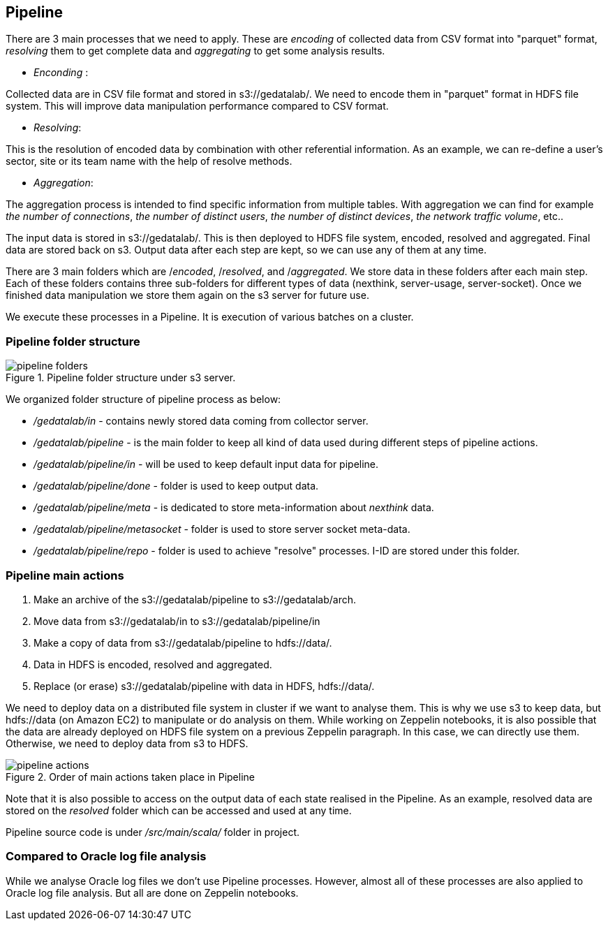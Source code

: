 <<<

== Pipeline

// What is pipeline ?
// Why ?
// Who do that ?, What is pipeline ?,
// Why this pipeline ?,
// When it is used and when it is done ?
// Where are stored pipeline source code ?
// Where are stored information after each step ?
// The input data is stored on s3 under s3://gedatalab/
// How it is done ? By which way ?

There are 3 main processes that we need to apply.
These are _encoding_ of collected data from CSV format into "parquet" format,
_resolving_ them to get complete data and _aggregating_ to
get some analysis results.



* _Enconding_ :

Collected data are in CSV file format and stored in s3://gedatalab/.
We need to encode them in "parquet" format in HDFS file system.
This will improve data manipulation performance compared to CSV format.

* _Resolving_:

This is the resolution of encoded data by combination with other referential information.
As an example, we can re-define a user's sector, site or its team name with the help of resolve methods.

* _Aggregation_:

The aggregation process is intended to find specific information from multiple tables.
With aggregation we can find for example _the number of connections_, _the number of distinct users_, _the number of distinct devices_,
_the network traffic volume_, etc..
// - Aggregate is to join tables with reference tables and if needed to group by.

The input data is stored in s3://gedatalab/.
This is then deployed to HDFS file system, encoded, resolved and aggregated.
Final data are stored back on s3.
Output data after each step are kept, so we can use any of them at any time.

There are 3 main folders which are /_encoded_, /_resolved_, and /_aggregated_.
We store data in these folders after each main step.
Each of these folders contains three sub-folders for different types of data (nexthink, server-usage, server-socket).
Once we finished data manipulation we store them again on the s3 server for future use.

We execute these processes in a Pipeline.
It is execution of various batches on a cluster.

// (This "Resolve" process is also done for "oracle logs" but it is done on Notebook)
// [TIP] give a screenshot of what is in the cyberduck for s3://gedatalab

<<<
=== Pipeline folder structure

image::images/pipeline_folders.jpg[title="Pipeline folder structure under s3 server."]

We organized folder structure of pipeline process as below:

* _/gedatalab/in_ - contains newly stored data coming from collector server.
* _/gedatalab/pipeline_ - is the main folder to keep all kind of data used during different steps of pipeline actions.
* _/gedatalab/pipeline/in_ - will be used to keep default input data for pipeline.
* _/gedatalab/pipeline/done_ - folder is used to keep output data.
* _/gedatalab/pipeline/meta_ - is dedicated to store meta-information about _nexthink_ data.
* _/gedatalab/pipeline/metasocket_ - folder is used to store server socket meta-data.
* _/gedatalab/pipeline/repo_ - folder is used to achieve "resolve" processes. I-ID are stored under this folder.





// NOTE: There is no meta-data information for server-usage to keep under s3 because there is no much risk of duplicate data on _server-usage_ compared to _nexthink_ and _server-socket_.



// What is the quantity of the information used ?
// How much can it cost us ? etc ?



=== Pipeline main actions

. Make an archive of the s3://gedatalab/pipeline to s3://gedatalab/arch.
. Move data from s3://gedatalab/in to s3://gedatalab/pipeline/in
. Make a copy of data from s3://gedatalab/pipeline to hdfs://data/.
. Data in HDFS is encoded, resolved and aggregated.
. Replace (or erase) s3://gedatalab/pipeline with data in HDFS, hdfs://data/.



We need to deploy data on a distributed file system in cluster if we want to analyse them.
This is why we use s3 to keep data, but hdfs://data (on Amazon EC2) to manipulate or do analysis on them.
While working on Zeppelin notebooks, it is also possible that the data are already deployed on HDFS file system on a previous Zeppelin paragraph.
In this case, we can directly use them.
Otherwise, we need to deploy data from s3 to HDFS.


image::images/pipeline_actions.jpg[title="Order of main actions taken place in Pipeline"]



// Another goal is to get reduced size of Dataset in order to make them easily analysable with Zeppelin.

Note that it is also possible to access on the output data of each state realised in the Pipeline.
As an example, resolved data are stored on the _resolved_ folder which can be accessed and used at any time.


Pipeline source code is under _/src/main/scala/_ folder in project.


=== Compared to Oracle log file analysis

While we analyse Oracle log files we don't use Pipeline processes.
However, almost all of these processes are also applied to Oracle log file analysis.
But all are done on Zeppelin notebooks.


